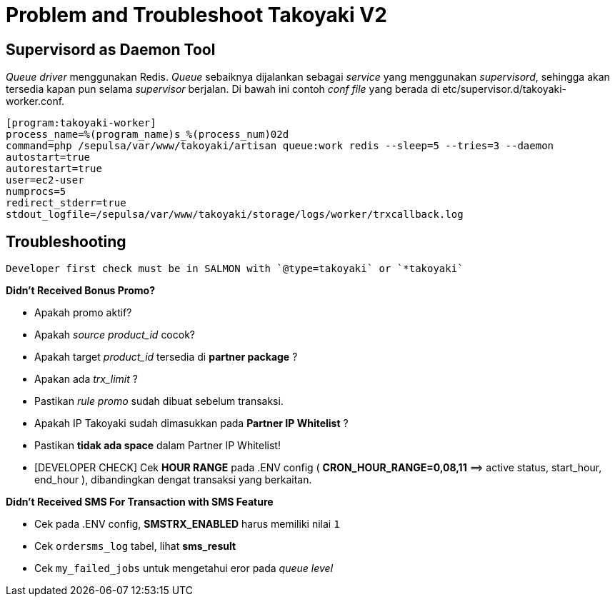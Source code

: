 = Problem and Troubleshoot Takoyaki V2

== Supervisord as Daemon Tool

_Queue driver_ menggunakan Redis.
_Queue_ sebaiknya dijalankan sebagai _service_ yang menggunakan _supervisord_, sehingga akan tersedia kapan pun selama _supervisor_ berjalan.
Di bawah ini contoh _conf file_ yang berada di etc/supervisor.d/takoyaki-worker.conf.
----
[program:takoyaki-worker]
process_name=%(program_name)s_%(process_num)02d
command=php /sepulsa/var/www/takoyaki/artisan queue:work redis --sleep=5 --tries=3 --daemon
autostart=true
autorestart=true
user=ec2-user
numprocs=5
redirect_stderr=true
stdout_logfile=/sepulsa/var/www/takoyaki/storage/logs/worker/trxcallback.log
----

== Troubleshooting

----
Developer first check must be in SALMON with `@type=takoyaki` or `*takoyaki`
----

*Didn't Received Bonus Promo?*

* Apakah promo aktif?
* Apakah _source product_id_ cocok?
* Apakah target _product_id_ tersedia di *partner package* ?
* Apakan ada _trx_limit_ ?
* Pastikan _rule promo_ sudah dibuat sebelum transaksi.
* Apakah IP Takoyaki sudah dimasukkan pada  *Partner IP Whitelist* ?
* Pastikan *tidak ada space* dalam Partner IP Whitelist!
* [DEVELOPER CHECK] Cek *HOUR RANGE* pada .ENV config ( *CRON_HOUR_RANGE=0,08,11* =\=> active status, start_hour, end_hour ), dibandingkan dengat transaksi yang berkaitan.

*Didn't Received SMS For Transaction with SMS Feature*

* Cek pada .ENV config, *SMSTRX_ENABLED* harus memiliki nilai `1`
* Cek `ordersms_log` tabel, lihat *sms_result*
* Cek `my_failed_jobs` untuk mengetahui eror pada _queue level_
